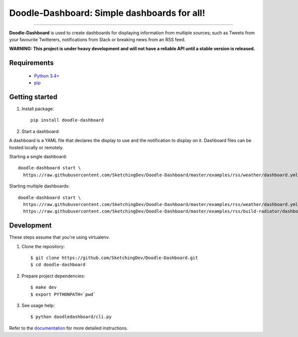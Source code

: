 Doodle-Dashboard: Simple dashboards for all!
============================================

.. image:: https://img.shields.io/pypi/v/doodle-dashboard.svg
    :target: https://pypi.org/project/doodle-dashboard/
    :alt: Latest version

.. image:: https://img.shields.io/pypi/pyversions/doodle-dashboard.svg
    :target: https://pypi.org/project/doodle-dashboard/
    :alt: PyPI - Python Version

.. image:: https://travis-ci.org/SketchingDev/Doodle-Dashboard.svg?branch=master
    :target: https://travis-ci.org/SketchingDev/Doodle-Dashboard
    :alt: Build status

.. image:: https://readthedocs.org/projects/doodle-dashboard/badge/?version=latest
    :target: https://doodle-dashboard.readthedocs.io/en/latest/?badge=latest
    :alt: Documentation status

.. image:: https://coveralls.io/repos/github/SketchingDev/Doodle-Dashboard/badge.svg?branch=master
    :target: https://coveralls.io/github/SketchingDev/Doodle-Dashboard?branch=master
    :alt: Test coverage

.. image:: https://img.shields.io/lgtm/grade/python/g/SketchingDev/Doodle-Dashboard.svg?logo=lgtm&logoWidth=18
    :target: https://lgtm.com/projects/g/SketchingDev/Doodle-Dashboard/context:python
    :alt: Language grade: Python

---------------

**Doodle-Dashboard** is used to create dashboards for displaying information from multiple sources; such as
Tweets from your favourite Twitterers, notifications from Slack or breaking news from an RSS feed.

.. image:: docs/images/raspberry-pi.png

**WARNING: This project is under heavy development and will not have a reliable API until a stable version is released.**

Requirements
------------

  * `Python 3.4+ <https://www.python.org/downloads/>`_
  * `pip <https://pip.pypa.io/en/stable/installing/>`_

Getting started
---------------

1. Install package::

    pip install doodle-dashboard

2. Start a dashboard:

A dashboard is a YAML file that declares the display to use and the notification to display on it. Dashboard files can be hosted
locally or remotely.

Starting a single dashboard::

    doodle-dashboard start \
      https://raw.githubusercontent.com/SketchingDev/Doodle-Dashboard/master/examples/rss/weather/dashboard.yml

Starting multiple dashboards::

    doodle-dashboard start \
      https://raw.githubusercontent.com/SketchingDev/Doodle-Dashboard/master/examples/rss/weather/dashboard.yml \
      https://raw.githubusercontent.com/SketchingDev/Doodle-Dashboard/master/examples/rss/build-radiator/dashboard.yml


Development
-----------

These steps assume that you're using virtualenv.

1. Clone the repository::

    $ git clone https://github.com/SketchingDev/Doodle-Dashboard.git
    $ cd doodle-dashboard

2. Prepare project dependencies::

    $ make dev
    $ export PYTHONPATH=`pwd`

3. See usage help::

    $ python doodledashboard/cli.py

Refer to the `documentation <https://doodle-dashboard.readthedocs.io/en/latest/development.html>`_ for more detailed instructions.
